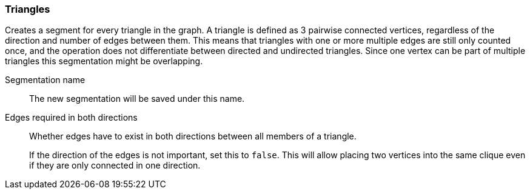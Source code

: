 ### Triangles

Creates a segment for every triangle in the graph.
A triangle is defined as 3 pairwise connected vertices, regardless of the direction and number of edges between them.
This means that triangles with one or more multiple edges are still only counted once,
and the operation does not differentiate between directed and undirected triangles.
Since one vertex can be part of multiple triangles this segmentation might be overlapping.

====
[[name]] Segmentation name::
The new segmentation will be saved under this name.

[[bothdir]] Edges required in both directions::
Whether edges have to exist in both directions between all members of a triangle.
+
If the direction of the edges is not important, set this to `false`. This will allow placing two
vertices into the same clique even if they are only connected in one direction.
====
